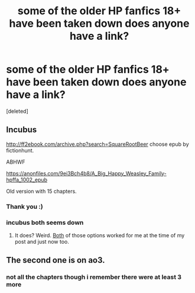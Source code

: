 #+TITLE: some of the older HP fanfics 18+ have been taken down does anyone have a link?

* some of the older HP fanfics 18+ have been taken down does anyone have a link?
:PROPERTIES:
:Score: 9
:DateUnix: 1601464309.0
:DateShort: 2020-Sep-30
:FlairText: What's That Fic?
:END:
[deleted]


** Incubus

[[http://ff2ebook.com/archive.php?search=SquareRootBeer]] choose epub by fictionhunt.

ABHWF

[[https://anonfiles.com/9ei3Bch4b8/A_Big_Happy_Weasley_Family-hpffa_1002_epub]]

Old version with 15 chapters.
:PROPERTIES:
:Author: T0lias
:Score: 5
:DateUnix: 1601470975.0
:DateShort: 2020-Sep-30
:END:

*** Thank you :)
:PROPERTIES:
:Author: Throwawayconfused94
:Score: 2
:DateUnix: 1601530711.0
:DateShort: 2020-Oct-01
:END:


*** incubus both seems down
:PROPERTIES:
:Author: Throwawayconfused94
:Score: 1
:DateUnix: 1601530798.0
:DateShort: 2020-Oct-01
:END:

**** It does? Weird. [[https://imgur.com/a/vVKqkRG][Both]] of those options worked for me at the time of my post and just now too.
:PROPERTIES:
:Author: T0lias
:Score: 1
:DateUnix: 1601547963.0
:DateShort: 2020-Oct-01
:END:


** The second one is on ao3.
:PROPERTIES:
:Author: Efam2005
:Score: 1
:DateUnix: 1601465630.0
:DateShort: 2020-Sep-30
:END:

*** not all the chapters though i remember there were at least 3 more
:PROPERTIES:
:Author: Throwawayconfused94
:Score: 1
:DateUnix: 1601467197.0
:DateShort: 2020-Sep-30
:END:
